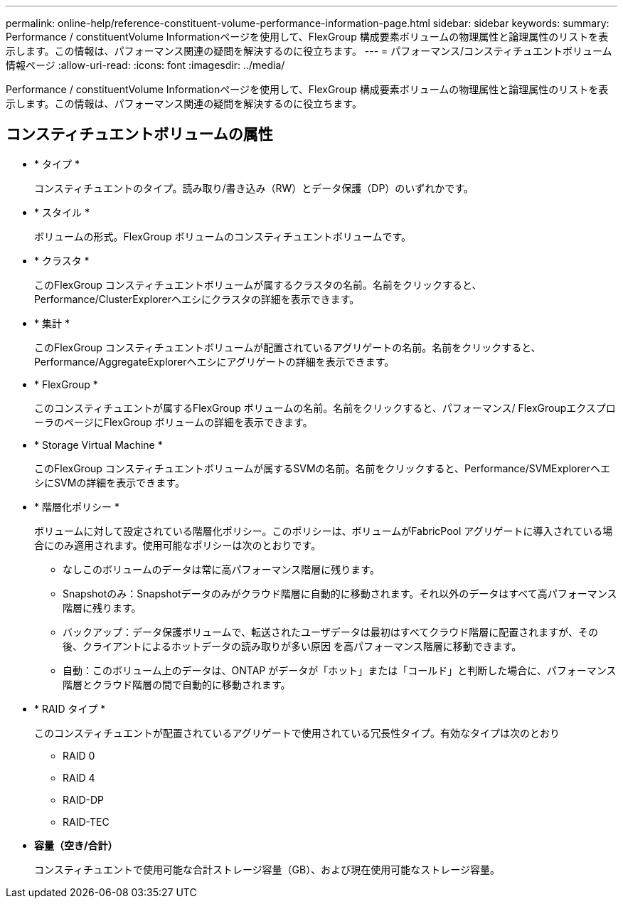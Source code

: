 ---
permalink: online-help/reference-constituent-volume-performance-information-page.html 
sidebar: sidebar 
keywords:  
summary: Performance / constituentVolume Informationページを使用して、FlexGroup 構成要素ボリュームの物理属性と論理属性のリストを表示します。この情報は、パフォーマンス関連の疑問を解決するのに役立ちます。 
---
= パフォーマンス/コンスティチュエントボリューム情報ページ
:allow-uri-read: 
:icons: font
:imagesdir: ../media/


[role="lead"]
Performance / constituentVolume Informationページを使用して、FlexGroup 構成要素ボリュームの物理属性と論理属性のリストを表示します。この情報は、パフォーマンス関連の疑問を解決するのに役立ちます。



== コンスティチュエントボリュームの属性

* * タイプ *
+
コンスティチュエントのタイプ。読み取り/書き込み（RW）とデータ保護（DP）のいずれかです。

* * スタイル *
+
ボリュームの形式。FlexGroup ボリュームのコンスティチュエントボリュームです。

* * クラスタ *
+
このFlexGroup コンスティチュエントボリュームが属するクラスタの名前。名前をクリックすると、Performance/ClusterExplorerヘエシにクラスタの詳細を表示できます。

* * 集計 *
+
このFlexGroup コンスティチュエントボリュームが配置されているアグリゲートの名前。名前をクリックすると、Performance/AggregateExplorerヘエシにアグリゲートの詳細を表示できます。

* * FlexGroup *
+
このコンスティチュエントが属するFlexGroup ボリュームの名前。名前をクリックすると、パフォーマンス/ FlexGroupエクスプローラのページにFlexGroup ボリュームの詳細を表示できます。

* * Storage Virtual Machine *
+
このFlexGroup コンスティチュエントボリュームが属するSVMの名前。名前をクリックすると、Performance/SVMExplorerヘエシにSVMの詳細を表示できます。

* * 階層化ポリシー *
+
ボリュームに対して設定されている階層化ポリシー。このポリシーは、ボリュームがFabricPool アグリゲートに導入されている場合にのみ適用されます。使用可能なポリシーは次のとおりです。

+
** なしこのボリュームのデータは常に高パフォーマンス階層に残ります。
** Snapshotのみ：Snapshotデータのみがクラウド階層に自動的に移動されます。それ以外のデータはすべて高パフォーマンス階層に残ります。
** バックアップ：データ保護ボリュームで、転送されたユーザデータは最初はすべてクラウド階層に配置されますが、その後、クライアントによるホットデータの読み取りが多い原因 を高パフォーマンス階層に移動できます。
** 自動：このボリューム上のデータは、ONTAP がデータが「ホット」または「コールド」と判断した場合に、パフォーマンス階層とクラウド階層の間で自動的に移動されます。


* * RAID タイプ *
+
このコンスティチュエントが配置されているアグリゲートで使用されている冗長性タイプ。有効なタイプは次のとおり

+
** RAID 0
** RAID 4
** RAID-DP
** RAID-TEC


* *容量（空き/合計）*
+
コンスティチュエントで使用可能な合計ストレージ容量（GB）、および現在使用可能なストレージ容量。


